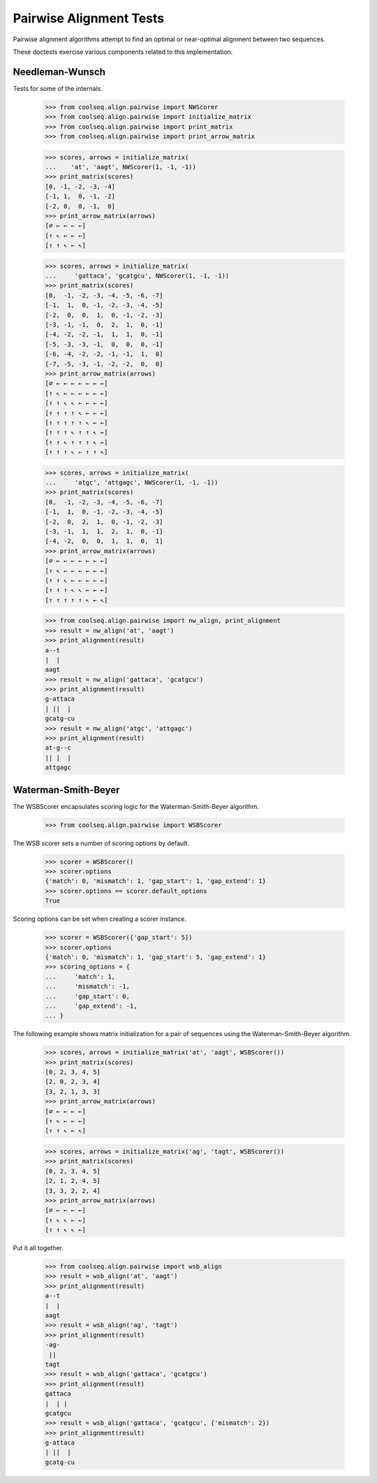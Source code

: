 ========================
Pairwise Alignment Tests
========================

Pairwise alignment algorithms attempt to find an optimal or
near-optimal alignment between two sequences.

These doctests exercise various components related to this
implementation.


Needleman-Wunsch
================

Tests for some of the internals.

    >>> from coolseq.align.pairwise import NWScorer
    >>> from coolseq.align.pairwise import initialize_matrix
    >>> from coolseq.align.pairwise import print_matrix
    >>> from coolseq.align.pairwise import print_arrow_matrix

    >>> scores, arrows = initialize_matrix(
    ...    'at', 'aagt', NWScorer(1, -1, -1))
    >>> print_matrix(scores)
    [0, -1, -2, -3, -4]
    [-1, 1,  0, -1, -2]
    [-2, 0,  0, -1,  0]
    >>> print_arrow_matrix(arrows)
    [∅ ← ← ← ←]
    [↑ ↖ ← ← ←]
    [↑ ↑ ↖ ← ↖]

    >>> scores, arrows = initialize_matrix(
    ...     'gattaca', 'gcatgcu', NWScorer(1, -1, -1))
    >>> print_matrix(scores)
    [0,  -1, -2, -3, -4, -5, -6, -7]
    [-1,  1,  0, -1, -2, -3, -4, -5]
    [-2,  0,  0,  1,  0, -1, -2, -3]
    [-3, -1, -1,  0,  2,  1,  0, -1]
    [-4, -2, -2, -1,  1,  1,  0, -1]
    [-5, -3, -3, -1,  0,  0,  0, -1]
    [-6, -4, -2, -2, -1, -1,  1,  0]
    [-7, -5, -3, -1, -2, -2,  0,  0]
    >>> print_arrow_matrix(arrows)
    [∅ ← ← ← ← ← ← ←]
    [↑ ↖ ← ← ← ← ← ←]
    [↑ ↑ ↖ ↖ ← ← ← ←]
    [↑ ↑ ↑ ↑ ↖ ← ← ←]
    [↑ ↑ ↑ ↑ ↑ ↖ ← ←]
    [↑ ↑ ↑ ↖ ↑ ↑ ↖ ←]
    [↑ ↑ ↖ ↑ ↑ ↑ ↖ ←]
    [↑ ↑ ↑ ↖ ← ↑ ↑ ↖]

    >>> scores, arrows = initialize_matrix(
    ...     'atgc', 'attgagc', NWScorer(1, -1, -1))
    >>> print_matrix(scores)
    [0,  -1, -2, -3, -4, -5, -6, -7]
    [-1,  1,  0, -1, -2, -3, -4, -5]
    [-2,  0,  2,  1,  0, -1, -2, -3]
    [-3, -1,  1,  1,  2,  1,  0, -1]
    [-4, -2,  0,  0,  1,  1,  0,  1]
    >>> print_arrow_matrix(arrows)
    [∅ ← ← ← ← ← ← ←]
    [↑ ↖ ← ← ← ← ← ←]
    [↑ ↑ ↖ ← ← ← ← ←]
    [↑ ↑ ↑ ↖ ↖ ← ← ←]
    [↑ ↑ ↑ ↑ ↑ ↖ ← ↖]


    >>> from coolseq.align.pairwise import nw_align, print_alignment
    >>> result = nw_align('at', 'aagt')
    >>> print_alignment(result)
    a--t
    |  |
    aagt
    >>> result = nw_align('gattaca', 'gcatgcu')
    >>> print_alignment(result)
    g-attaca
    | ||  |
    gcatg-cu
    >>> result = nw_align('atgc', 'attgagc')
    >>> print_alignment(result)
    at-g--c
    || |  |
    attgagc


Waterman-Smith-Beyer
====================

The WSBScorer encapsulates scoring logic for the Waterman-Smith-Beyer
algorithm.

    >>> from coolseq.align.pairwise import WSBScorer

The WSB scorer sets a number of scoring options by default.

    >>> scorer = WSBScorer()
    >>> scorer.options
    {'match': 0, 'mismatch': 1, 'gap_start': 1, 'gap_extend': 1}
    >>> scorer.options == scorer.default_options
    True

Scoring options can be set when creating a scorer instance.

    >>> scorer = WSBScorer({'gap_start': 5})
    >>> scorer.options
    {'match': 0, 'mismatch': 1, 'gap_start': 5, 'gap_extend': 1}
    >>> scoring_options = {
    ...     'match': 1,
    ...     'mismatch': -1,
    ...     'gap_start': 0,
    ...     'gap_extend': -1,
    ... }

The following example shows matrix initialization for a pair of
sequences using the Waterman-Smith-Beyer algorithm.

    >>> scores, arrows = initialize_matrix('at', 'aagt', WSBScorer())
    >>> print_matrix(scores)
    [0, 2, 3, 4, 5]
    [2, 0, 2, 3, 4]
    [3, 2, 1, 3, 3]
    >>> print_arrow_matrix(arrows)
    [∅ ← ← ← ←]
    [↑ ↖ ← ← ←]
    [↑ ↑ ↖ ← ↖]

    >>> scores, arrows = initialize_matrix('ag', 'tagt', WSBScorer())
    >>> print_matrix(scores)
    [0, 2, 3, 4, 5]
    [2, 1, 2, 4, 5]
    [3, 3, 2, 2, 4]
    >>> print_arrow_matrix(arrows)
    [∅ ← ← ← ←]
    [↑ ↖ ↖ ← ←]
    [↑ ↑ ↖ ↖ ←]

Put it all together.

    >>> from coolseq.align.pairwise import wsb_align
    >>> result = wsb_align('at', 'aagt')
    >>> print_alignment(result)
    a--t
    |  |
    aagt
    >>> result = wsb_align('ag', 'tagt')
    >>> print_alignment(result)
    -ag-
     ||
    tagt
    >>> result = wsb_align('gattaca', 'gcatgcu')
    >>> print_alignment(result)
    gattaca
    |  | |
    gcatgcu
    >>> result = wsb_align('gattaca', 'gcatgcu', {'mismatch': 2})
    >>> print_alignment(result)
    g-attaca
    | ||  |
    gcatg-cu
